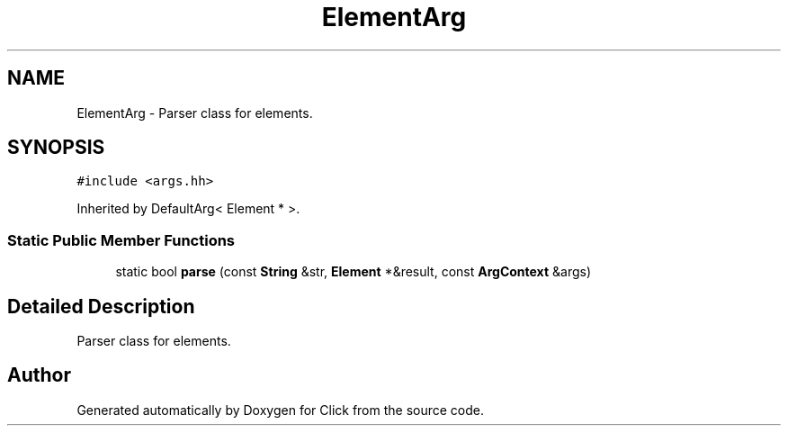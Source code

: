 .TH "ElementArg" 3 "Thu Oct 12 2017" "Click" \" -*- nroff -*-
.ad l
.nh
.SH NAME
ElementArg \- Parser class for elements\&.  

.SH SYNOPSIS
.br
.PP
.PP
\fC#include <args\&.hh>\fP
.PP
Inherited by DefaultArg< Element * >\&.
.SS "Static Public Member Functions"

.in +1c
.ti -1c
.RI "static bool \fBparse\fP (const \fBString\fP &str, \fBElement\fP *&result, const \fBArgContext\fP &args)"
.br
.in -1c
.SH "Detailed Description"
.PP 
Parser class for elements\&. 

.SH "Author"
.PP 
Generated automatically by Doxygen for Click from the source code\&.
